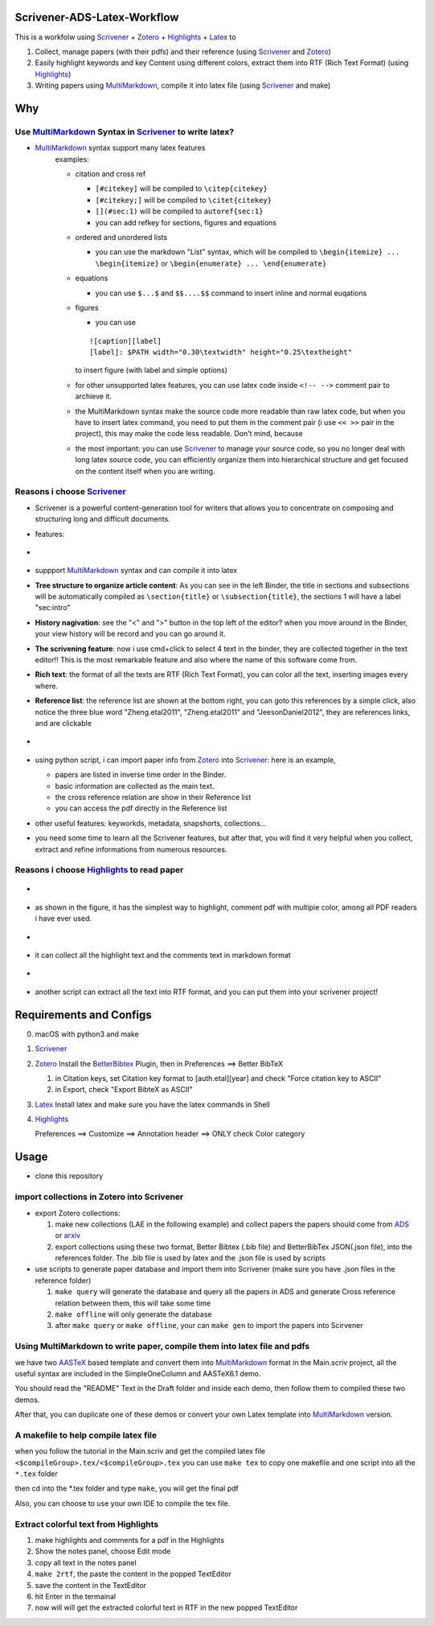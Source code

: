 Scrivener-ADS-Latex-Workflow
============================

This is a workfolw using Scrivener_ + Zotero_ + Highlights_ + Latex_ to

1. Collect, manage papers (with their pdfs) and their reference (using Scrivener_ and Zotero_)
2. Easily highlight keywords and key Content using different colors, extract them into RTF (Rich Text Format) (using Highlights_)
3. Writing papers using MultiMarkdown_, compile it into latex file (using Scrivener_ and make)

.. _Scrivener: http://www.literatureandlatte.com/scrivener.php
.. _Zotero: https://www.zotero.org/
.. _Highlights: https://itunes.apple.com/cn/app/highlights-export-pdf-notes/id794854093
.. _Latex: https://www.latex-project.org/

Why
=====

Use MultiMarkdown_ Syntax in Scrivener_ to write latex?
-------------------------------------------------------

* MultiMarkdown_ syntax support many latex features
    examples:

    * citation and cross ref

      * ``[#citekey]`` will be compiled to ``\citep{citekey}``
      * ``[#citekey;]`` will be compiled to ``\citet{citekey}``
      * ``[](#sec:1)`` will be compiled to ``autoref{sec:1}``
      * you can add refkey for sections, figures and equations

    * ordered and unordered lists

      * you can use the markdown "List" syntax,
        which will be compiled to ``\begin{itemize} ... \begin{itemize}`` or
        ``\begin{enumerate} ... \end{enumerate}``
    * equations

      * you can use ``$...$`` and ``$$....$$`` command to insert inline and normal euqations
    * figures

      * you can use
      ::

          ![caption][label]
          [label]: $PATH width="0.30\textwidth" height="0.25\textheight"
      to insert figure (with label and simple options)
    * for other unsupported latex features,
      you can use latex code inside ``<!-- -->`` comment pair to archieve it.
    * the MultiMarkdown syntax make the source code more readable than raw latex code,
      but when you have to insert latex command, you need to put them in the
      comment pair (i use ``<< >>`` pair in the project), this may make the code less
      readable. Don't mind, because
    * the most important: you can use Scrivener_ to manage your source code,
      so you no longer deal with long latex source code, you can efficiently
      organize them into hierarchical structure and get focused on the content
      itself when you are writing.

Reasons i choose Scrivener_
---------------------------

* Scrivener is a powerful content-generation tool for writers that
  allows you to concentrate on composing and structuring long and
  difficult documents.
* features:
* .. figure:: assets/2017-11-02T20-16-34.png
* suppport MultiMarkdown_ syntax and can compile it into latex
* **Tree structure to organize article content**:
  As you can see in the left Binder, the title in sections and subsections
  will be automatically compiled as ``\section{title}`` or ``\subsection{title}``,
  the sections 1 will have a label "sec:intro"
* **History nagivation**: see the "<" and ">" button in the top left of the editor?
  when you move around in the Binder, your view history will be record and you can
  go around it.
* **The scrivening feature**: now i use cmd+click to select 4 text in the binder,
  they are collected together in the text editor!! This is the most remarkable feature
  and also where the name of this software come from.
* **Rich text**: the format of all the texts are RTF (Rich Text Format), you can color
  all the text, inserting images every where.
* **Reference list**: the reference list are shown at the bottom right, you can goto this
  references by a simple click, also notice the three blue word "Zheng.etal2011",
  "Zheng.etal2011" and "JeesonDaniel2012", they are references links, and are clickable
* .. figure:: assets/2017-11-02T20-31-56.png
* using python script, i can import paper info from Zotero_ into Scrivener_:
  here is an example,

  * papers are listed in inverse time order in the Binder.
  * basic information are collected as the main text.
  * the cross reference relation are show in their Reference list
  * you can access the pdf directly in the Reference list
* other useful features: keyworkds, metadata, snapshorts, collections...
* you need some time to learn all the Scrivener features, but after
  that, you will find it very helpful when you collect, extract and refine
  informations from numerous resources.

Reasons i choose Highlights_ to read paper
------------------------------------------

* .. figure:: assets/2017-11-02T20-46-50.png
* as shown in the figure, it has the simplest way to highlight, comment
  pdf with multipie color, among all PDF readers i have ever used.
* .. figure:: assets/2017-11-02T20-49-08.png
* it can collect all the highlight text and the comments text in markdown format
* .. figure:: assets/2017-11-02T20-58-22.png
* another script can extract all the text into RTF format, and you can put them
  into your scrivener project!

.. _MultiMarkdown: http://fletcherpenney.net/multimarkdown/

Requirements and Configs
========================

0. macOS with python3 and make
1. Scrivener_
2. Zotero_
   Install the BetterBibtex_ Plugin, then in Preferences ==> Better BibTeX

   1. in Citation keys, set Citation key format to [auth.etal][year] and check "Force citation key to ASCII"
   2. in Export, check "Export BibteX as ASCII"
3. Latex_
   Install latex and make sure you have the latex commands in Shell
4. Highlights_

   Preferences ==> Customize ==> Annotation header ==> ONLY check Color category

.. _BetterBibtex: https://github.com/retorquere/zotero-better-bibtex

Usage
=======

* clone this repository

import collections in Zotero into Scrivener
-------------------------------------------
* export Zotero collections:

  1. make new collections (LAE in the following example) and collect papers
     the papers should come from ADS_ or arxiv_
  2. export collections using these two format,
     Better Bibtex (.bib file) and BetterBibTex JSON(.json file),
     into the references folder.
     The .bib file is used by latex and the .json file is used by scripts
* use scripts to generate paper database and import them into Scrivener (make sure you have .json files in the reference folder)

  1. ``make query`` will generate the database and query all the papers in ADS and generate Cross reference relation between them, this will take some time
  2. ``make offline`` will only generate the database
  3. after ``make query`` or ``make offline``, your can ``make gen`` to import the papers into Scirvener

.. _ADS: https://ui.adsabs.harvard.edu/
.. _arxiv: http://arxiv.org/

Using MultiMarkdown to write paper, compile them into latex file and pdfs
-------------------------------------------------------------------------

we have two AASTeX_ based template and convert them into MultiMarkdown_ format in the Main.scriv project,
all the useful syntax are included in the SimpleOneColumn and AASTeX6.1 demo.

You should read the "README" Text in the Draft folder and inside each demo, then follow them to compiled these two demos.

After that, you can duplicate one of these demos or convert your own Latex template into MultiMarkdown_ version.

A makefile to help compile latex file
---------------------------------------

when you follow the tutorial in the Main.scriv and get the compiled latex file
``<$compileGroup>.tex/<$compileGroup>.tex``
you can use ``make tex`` to copy one makefile and one script into all the ``*.tex`` folder

then cd into the *.tex folder and type ``make``, you will get the final pdf

Also, you can choose to use your own IDE to compile the tex file.

Extract colorful text from Highlights
-------------------------------------
1. make highlights and comments for a pdf in the Highlights
2. Show the notes panel, choose Edit mode
3. copy all text in the notes panel
4. ``make 2rtf``, the paste the content in the popped TextEditor
5. save the content in the TextEditor
6. hit Enter in the termainal
7. now will will get the extracted colorful text in RTF in the new popped TextEditor

.. _AASTeX: http://journals.aas.org/authors/aastex.html#_download
